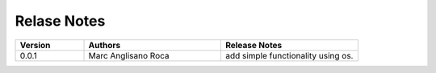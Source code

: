 
Relase Notes
============

.. list-table::
   :widths: 25 50 50
   :header-rows: 1

   * - Version
     - Authors
     - Release Notes
   * - 0.0.1
     - Marc Anglisano Roca
     - add simple functionality using os.
   

